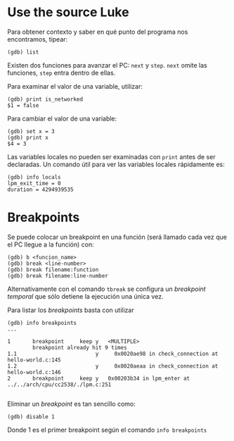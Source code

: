 * Use the source Luke
Para obtener contexto y saber en qué punto del programa nos encontramos, tipear:
#+begin_src 
(gdb) list
#+end_src

Existen dos funciones para avanzar el PC: =next= y =step=. =next= omite las funciones, =step= entra dentro de ellas.

Para examinar el valor de una variable, utilizar:
#+begin_src 
(gdb) print is_networked 
$1 = false
#+end_src

Para cambiar el valor de una variable:
#+begin_src 
(gdb) set x = 3
(gdb) print x
$4 = 3
#+end_src

Las variables locales no pueden ser examinadas con =print= antes de ser declaradas.
 Un comando útil para ver las variables locales rápidamente es:
#+begin_src 
(gdb) info locals
lpm_exit_time = 0
duration = 4294939535
#+end_src
* Breakpoints
Se puede colocar un breakpoint en una función (será llamado cada vez que el PC llegue a la función) con:
#+begin_src 
(gdb) b <funcion_name>
(gdb) break <line-number>
(gdb) break filename:function
(gdb) break filename:line-number
#+end_src


 Alternativamente con el comando =tbreak= se configura un /breakpoint temporal/ que sólo detiene la ejecución una única vez.
 
Para listar los /breakpoints/ basta con utilizar
#+begin_src 
(gdb) info breakpoints
...

1       breakpoint     keep y   <MULTIPLE> 
        breakpoint already hit 9 times
1.1                         y     0x0020ae98 in check_connection at hello-world.c:145
1.2                         y     0x0020aeaa in check_connection at hello-world.c:146
2       breakpoint     keep y   0x00203b34 in lpm_enter at ../../arch/cpu/cc2538/./lpm.c:251

#+end_src


 Eliminar un /breakpoint/ es tan sencillo como:
#+begin_src 
(gdb) disable 1
#+end_src
Donde 1 es el primer breakpoint según el comando =info breakpoints=
